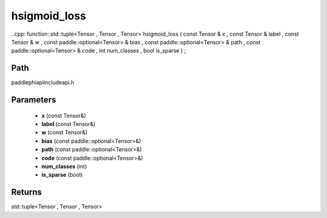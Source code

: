 .. _en_api_paddle_experimental_hsigmoid_loss:

hsigmoid_loss
-------------------------------

..cpp: function::std::tuple<Tensor , Tensor , Tensor> hsigmoid_loss ( const Tensor & x , const Tensor & label , const Tensor & w , const paddle::optional<Tensor> & bias , const paddle::optional<Tensor> & path , const paddle::optional<Tensor> & code , int num_classes , bool is_sparse ) ;


Path
:::::::::::::::::::::
paddle\phi\api\include\api.h

Parameters
:::::::::::::::::::::
	- **x** (const Tensor&)
	- **label** (const Tensor&)
	- **w** (const Tensor&)
	- **bias** (const paddle::optional<Tensor>&)
	- **path** (const paddle::optional<Tensor>&)
	- **code** (const paddle::optional<Tensor>&)
	- **num_classes** (int)
	- **is_sparse** (bool)

Returns
:::::::::::::::::::::
std::tuple<Tensor , Tensor , Tensor>
